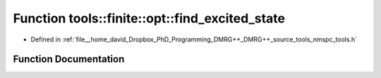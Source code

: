 .. _exhale_function_namespacetools_1_1finite_1_1opt_1a2323c488f0d980d959f6ad8e335c03f7:

Function tools::finite::opt::find_excited_state
===============================================

- Defined in :ref:`file__home_david_Dropbox_PhD_Programming_DMRG++_DMRG++_source_tools_nmspc_tools.h`


Function Documentation
----------------------


.. doxygenfunction:: tools::finite::opt::find_excited_state(const class_finite_state&, const class_simulation_status&, OptMode, OptSpace, OptType)
